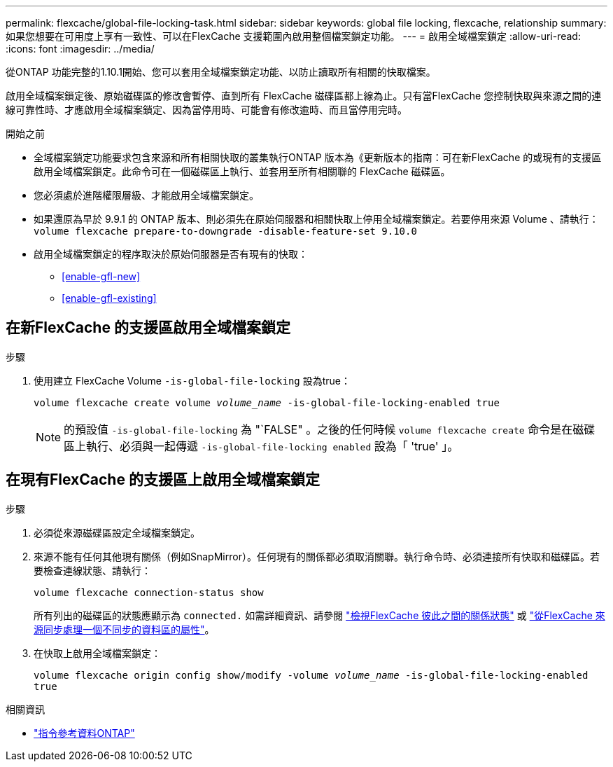 ---
permalink: flexcache/global-file-locking-task.html 
sidebar: sidebar 
keywords: global file locking, flexcache, relationship 
summary: 如果您想要在可用度上享有一致性、可以在FlexCache 支援範圍內啟用整個檔案鎖定功能。 
---
= 啟用全域檔案鎖定
:allow-uri-read: 
:icons: font
:imagesdir: ../media/


[role="lead"]
從ONTAP 功能完整的1.10.1開始、您可以套用全域檔案鎖定功能、以防止讀取所有相關的快取檔案。

啟用全域檔案鎖定後、原始磁碟區的修改會暫停、直到所有 FlexCache 磁碟區都上線為止。只有當FlexCache 您控制快取與來源之間的連線可靠性時、才應啟用全域檔案鎖定、因為當停用時、可能會有修改逾時、而且當停用完時。

.開始之前
* 全域檔案鎖定功能要求包含來源和所有相關快取的叢集執行ONTAP 版本為《更新版本的指南：可在新FlexCache 的或現有的支援區啟用全域檔案鎖定。此命令可在一個磁碟區上執行、並套用至所有相關聯的 FlexCache 磁碟區。
* 您必須處於進階權限層級、才能啟用全域檔案鎖定。
* 如果還原為早於 9.9.1 的 ONTAP 版本、則必須先在原始伺服器和相關快取上停用全域檔案鎖定。若要停用來源 Volume 、請執行： `volume flexcache prepare-to-downgrade -disable-feature-set 9.10.0`
* 啟用全域檔案鎖定的程序取決於原始伺服器是否有現有的快取：
+
** <<enable-gfl-new>>
** <<enable-gfl-existing>>






== 在新FlexCache 的支援區啟用全域檔案鎖定

.步驟
. 使用建立 FlexCache Volume `-is-global-file-locking` 設為true：
+
`volume flexcache create volume _volume_name_ -is-global-file-locking-enabled true`

+

NOTE: 的預設值 `-is-global-file-locking` 為 "`FALSE" 。之後的任何時候 `volume flexcache create` 命令是在磁碟區上執行、必須與一起傳遞 `-is-global-file-locking enabled` 設為「 'true' 」。





== 在現有FlexCache 的支援區上啟用全域檔案鎖定

.步驟
. 必須從來源磁碟區設定全域檔案鎖定。
. 來源不能有任何其他現有關係（例如SnapMirror）。任何現有的關係都必須取消關聯。執行命令時、必須連接所有快取和磁碟區。若要檢查連線狀態、請執行：
+
`volume flexcache connection-status show`

+
所有列出的磁碟區的狀態應顯示為 `connected.` 如需詳細資訊、請參閱 link:view-connection-status-origin-task.html["檢視FlexCache 彼此之間的關係狀態"] 或 link:synchronize-properties-origin-volume-task.html["從FlexCache 來源同步處理一個不同步的資料區的屬性"]。

. 在快取上啟用全域檔案鎖定：
+
`volume flexcache origin config show/modify -volume _volume_name_ -is-global-file-locking-enabled true`



.相關資訊
* link:https://docs.netapp.com/us-en/ontap-cli/["指令參考資料ONTAP"^]

